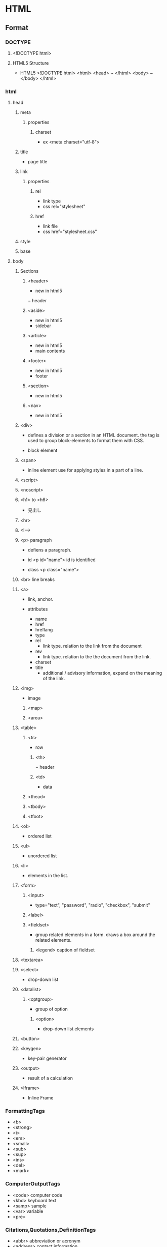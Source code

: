 * HTML
** Format
*** DOCTYPE
**** <!DOCTYPE html>
**** HTML5 Structure
- HTML5
  <!DOCTYPE html>
  <html>
    <head> ~ </html>
    <body> ~ </body>
  </html>

*** html
**** head
***** meta
****** properties
******* charset
- ex
  <meta charset="utf-8">

***** title
- page title
***** link
****** properties
******* rel
- link type
- css
  rel="stylesheet"

******* href
- link file
- css
  href="stylesheet.css"

***** style

***** base
**** body
***** Sections
****** <header>
- new in html5
− header
****** <aside>
- new in html5
- sidebar
****** <article>
- new in html5
- main contents
****** <footer>
- new in html5
- footer

****** <section>
- new in html5
****** <nav>
- new in html5

***** <div>
- 
  defines a division or a section in an HTML document.
  the tag is used to group block-elements to format them with CSS.

- 
  block element

***** <span>
- 
  inline element
  use for applying styles in a part of a line.

***** <script>
***** <noscript>

***** <h1> to <h6>
- 
  見出し

***** <hr>
***** <!-->
***** <p> paragraph
- 
  defiens a paragraph.

- id
  <p id="name">
  id is identified 

- class
  <p class="name">

***** <br> line breaks
***** <a>
- 
  link, anchor.

- attributes
  - name
  - href
  - hreflang
  - type
  - rel
    - link type. relation to the link from the document
  - rev
    - link type. relation to the the document from the link.
  - charset
  - title
    - additional / advisory information, expand on the meaning of the link.

***** <img>
- 
  image

****** <map>
****** <area>
***** <table>
****** <tr>
- row
******* <th>
− header
******* <td>
- data
****** <thead>
****** <tbody>
****** <tfoot>
***** <ol>
- 
  ordered list

***** <ul>
- 
  unordered list

***** <li>
- 
  elements in the list.

***** <form>
******   <input>
- 
  type="text", "password", "radio", "checkbox", "submit"

******   <label>
******   <fieldset>
- 
  group related elements in a form. draws a box around the related elements.
*******     <legend> caption of fieldset

***** <textarea>
***** <select>
- 
  drop-down list

***** <datalist>
****** <optgroup>
- 
  group of option

******* <option>
- 
  drop-down list elements

***** <button>
***** <keygen>
- 
  key-pair generator

***** <output>
- 
  result of a calculation

***** <Iframe>
- 
  Inline Frame

*** FormattingTags
- <b>
- <strong>
- <i>
- <em>
- <small>
- <sub>
- <sup>
- <ins>
- <del>
- <mark>
    
*** ComputerOutputTags
- <code> computer code
- <kbd> keyboard text
- <samp> sample
- <var> variable
- <pre>
    
*** Citations,Quotations,DefinitionTags
- <abbr> abbreviation or acronym
- <address> contact information
- <bdo> text direction(Bi-Directional Override)
- <cite> title of a work
- <dfn> defines a definition term

** html5 tags
− http://www.htmq.com/html5/index.shtml

*** Document type definition
**** <!DOCTYPE html>
*** Root element
**** <html>
*** Document metadata
**** <head>
**** <title>
**** <base>
**** <link>
**** <meta>
**** <style>
*** Scripting
**** <script>
**** <noscript>
*** Sections
**** <body>
**** <h1>-<h6>
**** <section>
- new in html5
**** <nav>
- new in html5
**** <header>
- new in html5
− header
**** <aside>
- new in html5
- sidebar
**** <article>
- new in html5
- main contents
**** <footer>
- new in html5
- footer
**** <address>

*** Grouping content
*** Text-level semantics
*** Edits
*** Embedded content
*** Tabular data
*** Forms
*** Interactive elements
** Symbol
*** Entities
    &nbsp;       non-breaking space
    &lt;     <   less than
    &gt;     >   greater than
    &cent;
    &pound;
    &yen;
    &euro;
    &copy;       copyright
    &reg;        registered trademark

*** Symbols
    &forall;
    &part;
    &exist;
    &empty;
    &nabla;
    ...
    &larr;   ©   leftwards arrow
    &uarr;   ª   upwards arrow
    &larr;   ¨   rightwards arrow
    &larr;   «   downwards arrow
    
** Memo
- Use lower case

- Attribute values should always be enclosed in quotes.
  class, id, style, title

*** Box Model
**** padding
- 
  Inside area

**** border
- 
  Line

**** margin
- 
  Outside area

** Link
- [[http://www.ituore.com/entry/html-css-basic][HTMLとCSSの基本をサルでもわかるようにまとめてみようと思う。 - いつ俺]]
- [[http://www.htmq.com/html5/index.shtml][HTML5リファレンス - HTMLクイックリファレンス]]
